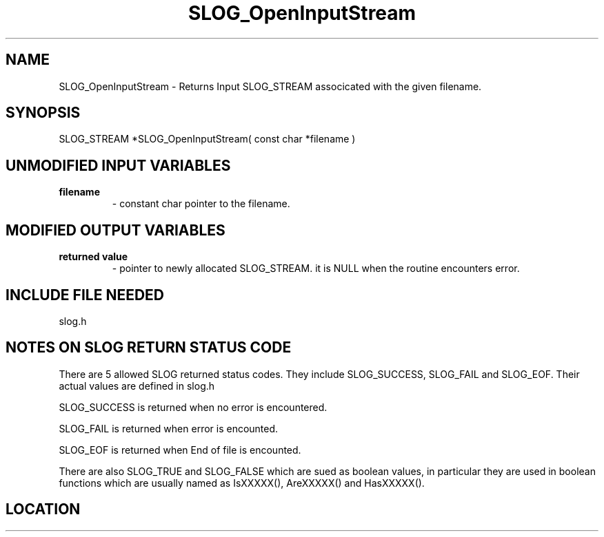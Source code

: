 .TH SLOG_OpenInputStream 3 "8/11/1999" " " "SLOG_API"
.SH NAME
SLOG_OpenInputStream \-  Returns Input SLOG_STREAM associcated with the given filename. 
.SH SYNOPSIS
.nf
SLOG_STREAM *SLOG_OpenInputStream( const char *filename )
.fi
.SH UNMODIFIED INPUT VARIABLES 
.PD 0
.TP
.B filename 
- constant char pointer to the filename.
.PD 1

.SH MODIFIED OUTPUT VARIABLES 
.PD 0
.TP
.B returned value 
- pointer to newly allocated SLOG_STREAM.
it is NULL when the routine encounters error.
.PD 1

.SH INCLUDE FILE NEEDED 
slog.h


.SH NOTES ON SLOG RETURN STATUS CODE 
There are 5 allowed SLOG returned status codes.  They include
SLOG_SUCCESS, SLOG_FAIL and SLOG_EOF.  Their actual values
are defined in slog.h

SLOG_SUCCESS is returned when no error is encountered.

SLOG_FAIL is returned when error is encounted.

SLOG_EOF is returned when End of file is encounted.

There are also SLOG_TRUE and SLOG_FALSE which are sued as boolean
values, in particular they are used in boolean functions which
are usually named as IsXXXXX(), AreXXXXX() and HasXXXXX().
.br


.SH LOCATION
../src/slog_irec_read.c
